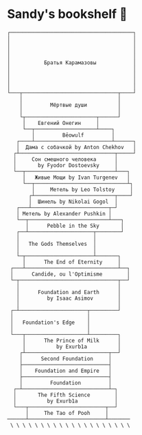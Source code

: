 * Sandy's bookshelf 📖

#+BEGIN_SRC
┌────────────────────────────────────────┐
│                                        │
│                                        │
│                                        │
│                                        │
│           Братья Карамазовы            │
│                                        │
│                                        │
│                                        │
│                                        │
└───┬───────────────────────────────┬────┘
    │                               │
    │         Мёртвые души          │
    │                               │
    └┬───────────────────────┬──────┘
     │    Евгений Онегин     │
     └──┬────────────────────┴────┐
        │         Bēowulf         │
   ┌────┴─────────────────────────┴──────┐
   │  Дама с собачкой by Anton Chekhov   │
  ┌┴───────────────────────────────┬─────┘
  │     Сон смешного человека      │
  │       by Fyodor Dostoevsky     │
  └──┬─────────────────────────────┴───┐
     │   Живые Мощи by Ivan Turgenev   │
     └──┬──────────────────────────────┴┐
        │     Метель by Leo Tolstoy     │
       ┌┴──────────────────────────┬────┘
       │  Шинель by Nikolai Gogol  │
   ┌───┴─────────────────────────┬─┘
   │ Метель by Alexander Pushkin │
   └──┬──────────────────────────┴───┐
      │      Pebble in the Sky       │
   ┌──┴─────────────────────┬────────┘
   │                        │
   │   The Gods Themselves  │
   │                        │
   └─┬──────────────────────┴───────┐
     │      The End of Eternity     │
 ┌───┴──────────────────────────────┴──┐
 │      Candide, ou l'Optimisme        │
 └─┬────────────────────────────────┬──┘
   │                                │
   │      Foundation and Earth      │
   │         by Isaac Asimov        │
   │                                │
 ┌─┴──────────────────────┬─────────┘
 │                        │
 │   Foundation's Edge    │
 │                        │
 └───┬────────────────────┴─────────┐
     │      The Prince of Milk      │
     │          by Exurb1a          │
    ┌┴───────────────────────────┬──┘
    │      Second Foundation     │
    ├────────────────────────────┤
    │    Foundation and Empire   │
    ├────────────────────────────┤
    │         Foundation         │
  ┌─┴────────────────────────────┴─┐
  │       The Fifth Science        │
  │          by Exurb1a            │
  └───┬─────────────────────────┬──┘
      │     The Tao of Pooh     │
──────┴─────────────────────────┴───────
 \ \ \ \ \ \ \ \ \ \ \ \ \ \ \ \ \ \ \ \
#+END_SRC

# psst...   *(ﾉ◕ヮ◕)ﾉ*:･ﾟ✧

# I also enjoy watching some good anime, so here is my VHS-esque shelf full of
# anime as a bonus!

#  #+BEGIN_SRC

#  ┌──────────────────┐
#  │  The Cat Returns ├───────────────────┐
#  ├──────────────────┤   Mary and the    │
#  │    When Marnie   │  Witch's Flower   │
#  │     Was There    ├───────────────────┤
#  ├──────────────────┤      Kimi no      │
#  │  Panty Stocking  │       Na Wa       │
#  │ with Garterbelt  ├───────────────────┤
#  ├──────────────────┤     Dr. Stone     │
#  │       FLCL       ├───────────────────┤
#  ├──────────────────┤    The Garden     │
#  │      Ponyo       │     of Words      │
#  ├──────────────────┼───────────────────┤
#  │   Space Patrol   │  A Silent Voice   │
#  │      Luluco      ├───────────────────┤
#  ├──────────────────┤   Gurren Lagann   │
#  │     Promare      ├───────────────────┤
#  ├──────────────────┤    Little Witch   │
#  │  Spirited Away   │      Academia     │
#  ├──────────────────┼───────────────────┤
#  │      Kiki's      │   Kyokou Suiri    │
#  │ Delivery Service ├───────────────────┤
#  ├──────────────────┤  Evangelion 3.0   │
#  │   My Neighbor    ├───────────────────┤
#  │     Totoro       │  Evangelion 2.0   │
#  ├──────────────────┼───────────────────┤
#  │     The End      │  Evangelion 1.0   │
#  │   of Evangelion  ├───────────────────┤
#  ├──────────────────┤    Neon Genesis   │
#  │ Brand New Animal │     Evangelion    │
#  │      (BNA)       ├───────────────────┤
#  ├──────────────────┤   Darling in the  │
#  │   Kill la Kill   │      FranXX       │
#  ├──────────────────┴───────────────────┘
#  │                                      │
# /   ＼(^─^)／  ヾ｜￣ー￣｜ﾉ  ヽ(〃＾▽＾〃)ﾉ  \
#  #+END_SRC
